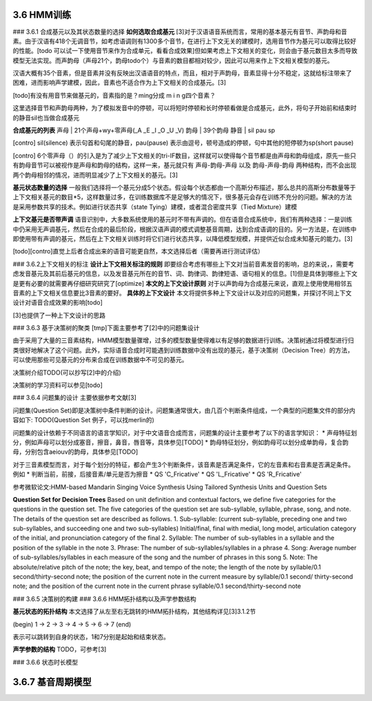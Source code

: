 3.6 HMM训练
================

### 3.6.1 合成基元以及其状态数量的选择
**如何选取合成基元**
[3]对于汉语语音系统而言，常用的基本基元有音节、声韵母和音素。由于汉语有418个无调音节，如考虑语调则有1300多个音节，在进行上下文无关的建模时，选用音节作为基元可以取得比较好的性能。[todo 可以试一下使用音节来作为合成单元，看看合成效果]但如果考虑上下文相关的变化，则会由于基元数目太多而导致模型无法实现。而声韵母（声母21个，韵母todo个）与音素的数目都相对较少，因此可以用来作上下文相关模型的基元。

汉语大概有35个音素，但是音素并没有反映出汉语语音的特点，而且，相对于声韵母，音素显得十分不稳定，这就给标注带来了困难，进而影响声学建模，因此，音素也不适合作为上下文相关的合成基元。[3]

[todo]有没有用音节来做基元的，音素指的是？ming分成 m i n g四个音素？

这里选择音节和声韵母两种，为了模拟发音中的停顿，可以将短时停顿和长时停顿看做是合成基元，此外，将句子开始前和结束时的静音sil也当做合成基元

**合成基元的列表**
声母 | 21个声母+wy+零声母(_A _E _I _O _U _V)
韵母 | 39个韵母
静音 | sil pau sp 

[contro] sil(silence) 表示句首和句尾的静音，pau(pause) 表示由逗号，顿号造成的停顿，句中其他的短停顿为sp(short pause)

[contro] 6个零声母（）的引入是为了减少上下文相关的tri-IF数目，这样就可以使得每个音节都是由声母和韵母组成，原先一些只有韵母音节可以被视作是声母和韵母的结构，这样一来，基元就只有 声母-韵母-声母 以及 韵母-声母-韵母 两种结构，而不会出现两个韵母相邻的情况，进而明显减少了上下文相关的基元。[3]

**基元状态数量的选择**
一般我们选择将一个基元分成5个状态。假设每个状态都由一个高斯分布描述，那么总共的高斯分布数量等于上下文相关基元的数目*5，这样数量过多，在训练数据库不是足够大的情况下，很多基元会存在训练不充分的问题。解决的方法是采用参数共享的技术。例如进行状态共享（state Tying）建模，或者混合密度共享（Tied Mixture）建模

**上下文基元是否带声调**
语音识别中，大多数系统使用的基元时不带有声调的。但在语音合成系统中，我们有两种选择：一是训练中仍采用无声调基元，然后在合成的最后阶段，根据汉语声调的模式调整基音周期，达到合成语调的目的。另一方法是，在训练中即使用带有声调的基元，然后在上下文相关训练时将它们进行状态共享，以降低模型规模，并提供近似合成未知基元的能力。[3]

[todo][contro]直觉上后者合成出来的语音可能更自然，本文选择后者（需要再进行测试评估）


### 3.6.2上下文相关的标注
**设计上下文相关标注的规则**
即要综合考虑有哪些上下文对当前音素发音的影响，总的来说，，需要考虑发音基元及其前后基元的信息，以及发音基元所在的音节、词、韵律词、韵律短语、语句相关的信息。[1]但是具体到哪些上下文是更有必要的就需要再仔细研究研究了[optimize]
**本文的上下文设计原则**
对于以声韵母为合成基元来说，直观上使用使用相邻五音素的上下文相关信息要比3音素的要好。
**具体的上下文设计**
本文将提供多种上下文设计以及对应的问题集，并探讨不同上下文设计对语音合成效果的影响[todo]

[3]也提供了一种上下文设计的思路


### 3.6.3 基于决策树的聚类
[tmp]下面主要参考了[2]中的问题集设计

由于采用了大量的三音素结构，HMM模型数量骤增，过多的模型数量使得难以有足够的数据进行训练。决策树通过将模型进行归类很好地解决了这个问题。此外，实际语音合成时可能遇到训练数据中没有出现的基元，基于决策树（Decision Tree）的方法，可以使用那些可见基元的分布来合成在训练数据中不可见的基元。

决策树介绍TODO(可以抄写[2]中的介绍)

决策树的学习资料可以参见[todo]

### 3.6.4 问题集的设计
主要依据参考文献[3]


问题集(Question Set)即是决策树中条件判断的设计。问题集通常很大，由几百个判断条件组成，一个典型的问题集文件的部分内容如下:
TODO(Question Set 例子，可以找merlin的)

问题集的设计依赖于不同语言的语言学知识，对于中文语音合成而言，问题集的设计主要参考了以下的语言学知识：
* 声母特征划分，例如声母可以划分成塞音，擦音，鼻音，唇音等，具体参见[TODO]
* 韵母特征划分，例如韵母可以划分成单韵母，复合韵母，分别包含aeiouv的韵母，具体参见[TODO]

对于三音素模型而言，对于每个划分的特征，都会产生3个判断条件，该音素是否满足条件，它的左音素和右音素是否满足条件。例如
* 判断当前，前接，后接音素/单元是否为擦音
* QS 'C_Fricative'
* QS 'L_Fricative'
* QS 'R_Fricative'
 

参考微软论文:HMM-based Mandarin Singing Voice Synthesis Using Tailored Synthesis Units and Question Sets

**Question Set for Decision Trees**
Based on unit definition and contextual factors, we define five categories for the questions in the question set. The five categories of the question set are sub-syllable, syllable, phrase, song, and note. The details of the question set are described as follows.
1. Sub-syllable: (current sub-syllable, preceding one and two sub-syllables, and succeeding one and two sub-syllables) Initial/final, final with medial, long model, articulation category of the initial, and pronunciation category of the final
2. Syllable: The number of sub-syllables in a syllable and the position of the syllable in the note
3. Phrase: The number of sub-syllables/syllables in a phrase
4. Song: Average number of sub-syllables/syllables in each measure of the song and the number of phrases in this song
5. Note: The absolute/relative pitch of the note; the key, beat, and tempo of the note; the length of the note by syllable/0.1 second/thirty-second note; the position of the current note in the current measure by syllable/0.1 second/ thirty-second note; and the position of the current note in the current phrase syllable/0.1 second/thirty-second note 

### 3.6.5 决策树的构建
### 3.6.6 HMM拓扑结构以及声学参数结构

**基元状态的拓扑结构**
本文选择了从左至右无跳转的HMM拓扑结构，其他结构详见[3]3.1.2节  

(begin) 1 -> 2 -> 3 -> 4 -> 5 -> 6 -> 7 (end) 

表示可以跳转到自身的状态，1和7分别是起始和结束状态。

**声学参数的结构**
TODO，可参考[3]

### 3.6.6 状态时长模型

3.6.7 基音周期模型
=======================================